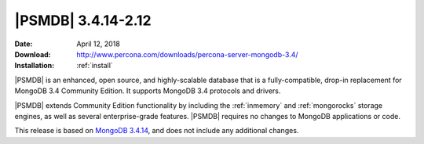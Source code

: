 .. _3.4.14-2.12:

====================
 |PSMDB| 3.4.14-2.12
====================

:Date: April 12, 2018
:Download: http://www.percona.com/downloads/percona-server-mongodb-3.4/
:Installation: :ref:`install`

|PSMDB| is an enhanced, open source, and highly-scalable database that is
a fully-compatible, drop-in replacement for MongoDB 3.4 Community Edition.
It supports MongoDB 3.4 protocols and drivers.

|PSMDB| extends  Community Edition functionality by including the
:ref:`inmemory` and :ref:`mongorocks` storage engines, as well as several
enterprise-grade features.
|PSMDB| requires no changes to MongoDB applications or code.

This release is based on `MongoDB 3.4.14
<https://docs.mongodb.com/manual/release-notes/3.4/#march-20-2018>`_,
and does not include any additional changes.

